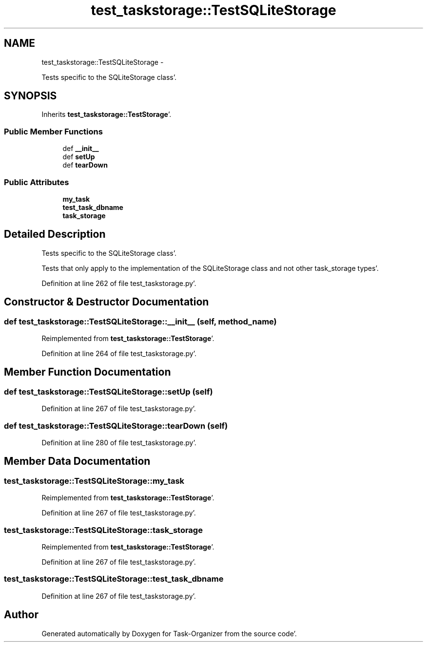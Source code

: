 .TH "test_taskstorage::TestSQLiteStorage" 3 "Sat Sep 24 2011" "Task-Organizer" \" -*- nroff -*-
.ad l
.nh
.SH NAME
test_taskstorage::TestSQLiteStorage \- 
.PP
Tests specific to the SQLiteStorage class'\&.  

.SH SYNOPSIS
.br
.PP
.PP
Inherits \fBtest_taskstorage::TestStorage\fP'\&.
.SS "Public Member Functions"

.in +1c
.ti -1c
.RI "def \fB__init__\fP"
.br
.ti -1c
.RI "def \fBsetUp\fP"
.br
.ti -1c
.RI "def \fBtearDown\fP"
.br
.in -1c
.SS "Public Attributes"

.in +1c
.ti -1c
.RI "\fBmy_task\fP"
.br
.ti -1c
.RI "\fBtest_task_dbname\fP"
.br
.ti -1c
.RI "\fBtask_storage\fP"
.br
.in -1c
.SH "Detailed Description"
.PP 
Tests specific to the SQLiteStorage class'\&. 

Tests that only apply to the implementation of the SQLiteStorage class and not other task_storage types'\&. 
.PP
Definition at line 262 of file test_taskstorage\&.py'\&.
.SH "Constructor & Destructor Documentation"
.PP 
.SS "def test_taskstorage::TestSQLiteStorage::__init__ (self, method_name)"
.PP
Reimplemented from \fBtest_taskstorage::TestStorage\fP'\&.
.PP
Definition at line 264 of file test_taskstorage\&.py'\&.
.SH "Member Function Documentation"
.PP 
.SS "def test_taskstorage::TestSQLiteStorage::setUp (self)"
.PP
Definition at line 267 of file test_taskstorage\&.py'\&.
.SS "def test_taskstorage::TestSQLiteStorage::tearDown (self)"
.PP
Definition at line 280 of file test_taskstorage\&.py'\&.
.SH "Member Data Documentation"
.PP 
.SS "\fBtest_taskstorage::TestSQLiteStorage::my_task\fP"
.PP
Reimplemented from \fBtest_taskstorage::TestStorage\fP'\&.
.PP
Definition at line 267 of file test_taskstorage\&.py'\&.
.SS "\fBtest_taskstorage::TestSQLiteStorage::task_storage\fP"
.PP
Reimplemented from \fBtest_taskstorage::TestStorage\fP'\&.
.PP
Definition at line 267 of file test_taskstorage\&.py'\&.
.SS "\fBtest_taskstorage::TestSQLiteStorage::test_task_dbname\fP"
.PP
Definition at line 267 of file test_taskstorage\&.py'\&.

.SH "Author"
.PP 
Generated automatically by Doxygen for Task-Organizer from the source code'\&.
